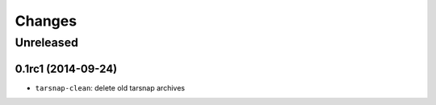 .. coding: utf-8

=======
Changes
=======

Unreleased
~~~~~~~~~~

0.1rc1 (2014-09-24)
-------------------

* ``tarsnap-clean``: delete old tarsnap archives
